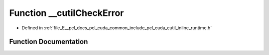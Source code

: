 .. _exhale_function_cutil__inline__runtime_8h_1a1da28652f8b6a3b93a47f58575d1d2dc:

Function __cutilCheckError
==========================

- Defined in :ref:`file_E__pcl_docs_pcl_cuda_common_include_pcl_cuda_cutil_inline_runtime.h`


Function Documentation
----------------------


.. doxygenfunction:: __cutilCheckError(CUTBoolean, const char *, const int)
